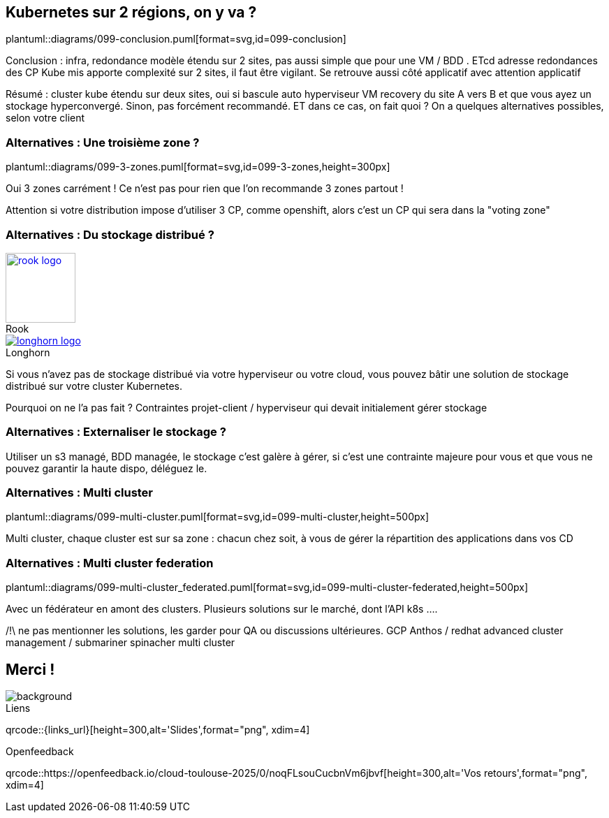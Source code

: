 == Kubernetes sur 2 régions, on y va ?

plantuml::diagrams/099-conclusion.puml[format=svg,id=099-conclusion]

[.notes]
****
Conclusion : infra, redondance modèle étendu sur 2 sites, pas aussi simple que pour une VM / BDD . ETcd adresse redondances des CP Kube mis apporte complexité sur 2 sites, il faut être vigilant. Se retrouve aussi côté applicatif avec attention applicatif

Résumé : cluster kube étendu sur deux sites, oui si bascule auto hyperviseur VM recovery du site A vers B et que vous ayez un stockage hyperconvergé. Sinon, pas forcément recommandé. ET dans ce cas, on fait quoi ? On a quelques alternatives possibles, selon votre client
****

=== Alternatives : Une troisième zone ?

plantuml::diagrams/099-3-zones.puml[format=svg,id=099-3-zones,height=300px]

[.notes]
****
Oui 3 zones carrément ! Ce n'est pas pour rien que l'on recommande 3 zones partout !

Attention si votre distribution impose d’utiliser 3 CP, comme openshift, alors c’est un CP qui sera dans la "voting zone"
****

[.columns]
=== Alternatives : Du stockage distribué ?

[.column]
--
.Rook
[link=https://rook.io/,caption=]
image::rook-logo.svg[height=100px]
--

[.column]
--
.Longhorn
[link=https://longhorn.io/,caption=]
image::longhorn-logo.png[]
--

[.notes]
****
Si vous n'avez pas de stockage distribué via votre hyperviseur ou votre cloud, vous pouvez bâtir une solution de stockage distribué sur votre cluster Kubernetes.

Pourquoi on ne l'a pas fait ? Contraintes projet-client / hyperviseur qui devait initialement gérer stockage
****

[.columns]
=== Alternatives : Externaliser le stockage ?

[.notes]
****
Utiliser un s3 managé, BDD managée, le stockage c'est galère à gérer, si c'est une contrainte majeure pour vous et que vous ne pouvez garantir la haute dispo, déléguez le.
****

=== Alternatives : Multi cluster

plantuml::diagrams/099-multi-cluster.puml[format=svg,id=099-multi-cluster,height=500px]

[.notes]
****
Multi cluster, chaque cluster est sur sa zone : chacun chez soit, à vous de gérer la répartition des applications dans vos CD
****

=== Alternatives : Multi cluster federation

plantuml::diagrams/099-multi-cluster_federated.puml[format=svg,id=099-multi-cluster-federated,height=500px]

[.notes]
****
Avec un fédérateur en amont des clusters. Plusieurs solutions sur le marché, dont l’API k8s ....

/!\ ne pas mentionner les solutions, les garder pour QA ou discussions ultérieures.
GCP Anthos / redhat advanced cluster management / submariner spinacher multi cluster
****

[.columns.transparency%notitle.is-vcentered]
== Merci !

image::k8s-2az.png[background, size=fill]

[.column]
--
[caption=]
.Liens
qrcode::{links_url}[height=300,alt='Slides',format="png", xdim=4]
--

// [.column]
// --
// link:https://sylvain.dev[*sylvain.dev*]
// --

[.column]
--
[caption=]
.Openfeedback
qrcode::https://openfeedback.io/cloud-toulouse-2025/0/noqFLsouCucbnVm6jbvf[height=300,alt='Vos retours',format="png", xdim=4]
--
